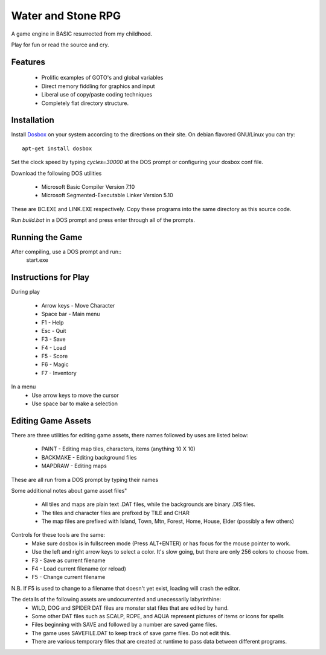 Water and Stone RPG
===================

A game engine in BASIC resurrected from my childhood.

Play for fun or read the source and cry.


Features
--------

    * Prolific examples of GOTO's and global variables
    * Direct memory fiddling for graphics and input
    * Liberal use of copy/paste coding techniques
    * Completely flat directory structure.


Installation
------------

Install `Dosbox <http://www.dosbox.com>`_ on your system according to the directions on their site. On debian flavored GNU/Linux you can try::

    apt-get install dosbox

Set the clock speed by typing `cycles=30000` at the DOS prompt or configuring your dosbox conf file.

Download the following DOS utilities

    * Microsoft Basic Compiler Version 7.10
    * Microsoft Segmented-Executable Linker Version 5.10

These are BC.EXE and LINK.EXE respectively. Copy these programs into the same directory as this source code.

Run `build.bat` in a DOS prompt and press enter through all of the prompts.

Running the Game
----------------

After compiling, use a DOS prompt and run::
    start.exe

Instructions for Play
---------------------

During play

    * Arrow keys - Move Character
    * Space bar - Main menu
    * F1 - Help
    * Esc - Quit
    * F3 - Save
    * F4 - Load
    * F5 - Score
    * F6 - Magic
    * F7 - Inventory

In a menu
    * Use arrow keys to move the cursor
    * Use space bar to make a selection


Editing Game Assets
-------------------

There are three utilities for editing game assets, there names followed by uses are listed below:

    * PAINT - Editing map tiles, characters, items (anything 10 X 10)
    * BACKMAKE - Editing background files
    * MAPDRAW - Editing maps

These are all run from a DOS prompt by typing their names

Some additional notes about game asset files"

    * All tiles and maps are plain text .DAT files, while the backgrounds are binary .DIS files.
    * The tiles and character files are prefixed by TILE and CHAR
    * The map files are prefixed with Island, Town, Mtn, Forest, Home, House, Elder (possibly a few others)


Controls for these tools are the same:
    * Make sure dosbox is in fullscreen mode (Press ALT+ENTER) or has focus for the mouse pointer to work.
    * Use the left and right arrow keys to select a color. It's slow going, but there are only 256 colors to choose from.
    * F3 - Save as current filename
    * F4 - Load current filename (or reload)
    * F5 - Change current filename

N.B. If F5 is used to change to a filename that doesn't yet exist, loading will crash the editor.

The details of the following assets are undocumented and unecessarily labyrinthine:
    * WILD, DOG and SPIDER DAT files are monster stat files that are edited by hand.
    * Some other DAT files such as SCALP, ROPE, and AQUA represent pictures of items or icons for spells
    * Files beginning with SAVE and followed by a number are saved game files.
    * The game uses SAVEFILE.DAT to keep track of save game files. Do not edit this.
    * There are various temporary files that are created at runtime to pass data between different programs.